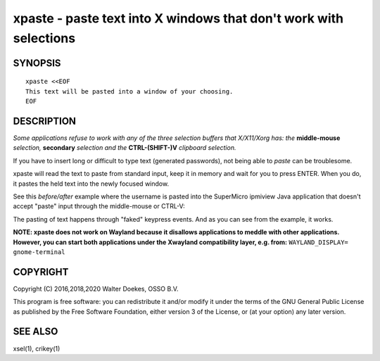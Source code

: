xpaste - paste text into X windows that don't work with selections
==================================================================

.. image:: https://bettercodehub.com/edge/badge/ossobv/xpaste

SYNOPSIS
--------

::

    xpaste <<EOF
    This text will be pasted into a window of your choosing.
    EOF


DESCRIPTION
-----------

*Some applications refuse to work with any of the three selection
buffers that X/X11/Xorg has: the* **middle-mouse** *selection,*
**secondary** *selection and the* **CTRL-(SHIFT-)V** *clipboard
selection.*

If you have to insert long or difficult to type text (generated
passwords), not being able to *paste* can be troublesome.

xpaste will read the text to paste from standard input, keep it in
memory and wait for you to press ENTER.  When you do, it pastes the held
text into the newly focused window.

See this *before/after* example where the username is pasted into the
SuperMicro ipmiview Java application that doesn't accept "paste" input
through the middle-mouse or CTRL-V:

.. image:: ./xpaste.png

The pasting of text happens through "faked" keypress events.  And as you
can see from the example, it works.

**NOTE: xpaste does not work on Wayland because it disallows
applications to meddle with other applications. However, you
can start both applications under the Xwayland compatibility
layer, e.g. from:** ``WAYLAND_DISPLAY= gnome-terminal``


COPYRIGHT
---------

Copyright (C) 2016,2018,2020  Walter Doekes, OSSO B.V.

This program is free software: you can redistribute it and/or modify
it under the terms of the GNU General Public License as published by
the Free Software Foundation, either version 3 of the License, or
(at your option) any later version.


SEE ALSO
--------

xsel(1), crikey(1)
